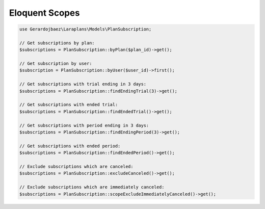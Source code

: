 Eloquent Scopes
===============

.. code-block:: php

    use Gerardojbaez\Laraplans\Models\PlanSubscription;

    // Get subscriptions by plan:
    $subscriptions = PlanSubscription::byPlan($plan_id)->get();

    // Get subscription by user:
    $subscription = PlanSubscription::byUser($user_id)->first();

    // Get subscriptions with trial ending in 3 days:
    $subscriptions = PlanSubscription::findEndingTrial(3)->get();

    // Get subscriptions with ended trial:
    $subscriptions = PlanSubscription::findEndedTrial()->get();

    // Get subscriptions with period ending in 3 days:
    $subscriptions = PlanSubscription::findEndingPeriod(3)->get();

    // Get subscriptions with ended period:
    $subscriptions = PlanSubscription::findEndedPeriod()->get();

    // Exclude subscriptions which are canceled:
    $subscriptions = PlanSubscription::excludeCanceled()->get();

    // Exclude subscriptions which are immediately canceled:
    $subscriptions = PlanSubscription::scopeExcludeImmediatelyCanceled()->get();